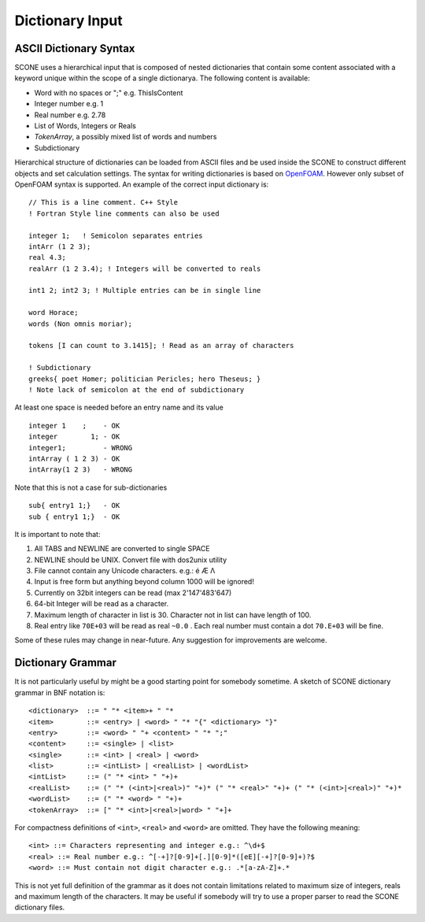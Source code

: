 .. _dictSyntax:

Dictionary Input
================

ASCII Dictionary Syntax
-----------------------

SCONE uses a hierarchical input that is composed of nested dictionaries
that contain some content associated with a keyword unique within the scope
of a single dictionarya. The following content is available:

* Word with no spaces or ";" e.g. ThisIsContent
* Integer number e.g. 1
* Real number e.g. 2.78
* List of Words, Integers or Reals
* `TokenArray`, a possibly mixed list of words and numbers
* Subdictionary

Hierarchical structure of dictionaries can be loaded from ASCII files and be
used inside the SCONE to construct different objects and set calculation
settings. The syntax for writing dictionaries is based on
`OpenFOAM <https://cfd.direct/openfoam/user-guide/basic-file-format/>`_. However only subset of
OpenFOAM syntax is supported. An example of the correct input dictionary is::

      // This is a line comment. C++ Style
      ! Fortran Style line comments can also be used

      integer 1;   ! Semicolon separates entries
      intArr (1 2 3);
      real 4.3;
      realArr (1 2 3.4); ! Integers will be converted to reals

      int1 2; int2 3; ! Multiple entries can be in single line

      word Horace;
      words (Non omnis moriar);

      tokens [I can count to 3.1415]; ! Read as an array of characters

      ! Subdictionary
      greeks{ poet Homer; politician Pericles; hero Theseus; }
      ! Note lack of semicolon at the end of subdictionary

At least one space is needed before an entry name and its value ::

    integer 1    ;    - OK
    integer        1; - OK
    integer1;         - WRONG
    intArray ( 1 2 3) - OK
    intArray(1 2 3)   - WRONG

Note that this is not a case for sub-dictionaries ::

    sub{ entry1 1;}   - OK
    sub { entry1 1;}  - OK

It is important to note that:

#. All TABS and NEWLINE are converted to single SPACE
#. NEWLINE should be UNIX. Convert file with dos2unix utility
#. File cannot contain any Unicode characters. e.g.: é Æ Λ
#. Input is free form but anything beyond column 1000 will be ignored!
#. Currently on 32bit integers can be read (max 2'147'483'647)
#. 64-bit Integer will be read as a character.
#. Maximum length of character in list is 30. Character not in list can have length of 100.
#. Real entry like ``70E+03`` will be read as real ``~0.0`` . Each real number must contain a dot
   ``70.E+03`` will be fine.

Some of these rules may change in near-future. Any suggestion for improvements are welcome.

Dictionary Grammar
------------------

It is not particularly useful by might be a good starting point for somebody sometime. A sketch
of SCONE dictionary grammar in BNF notation is::

    <dictionary>  ::= " "* <item>+ " "*
    <item>        ::= <entry> | <word> " "* "{" <dictionary> "}"
    <entry>       ::= <word> " "+ <content> " "* ";"
    <content>     ::= <single> | <list>
    <single>      ::= <int> | <real> | <word>
    <list>        ::= <intList> | <realList> | <wordList>
    <intList>     ::= (" "* <int> " "+)+
    <realList>    ::= (" "* (<int>|<real>)" "+)* (" "* <real>" "+)+ (" "* (<int>|<real>)" "+)*
    <wordList>    ::= (" "* <word> " "+)+
    <tokenArray>  ::= [" "* <int>|<real>|word> " "+]+

For compactness definitions of ``<int>``, ``<real>`` and ``<word>`` are omitted.
They have the following meaning::

    <int> ::= Characters representing and integer e.g.: ^\d+$
    <real> ::= Real number e.g.: ^[-+]?[0-9]+[.][0-9]*([eE][-+]?[0-9]+)?$
    <word> ::= Must contain not digit character e.g.: .*[a-zA-Z]+.*

This is not yet full definition of the grammar as it does not contain limitations related to
maximum size of integers, reals and maximum length of the characters. It may be useful if somebody
will try to use a proper parser to read the SCONE dictionary files.
